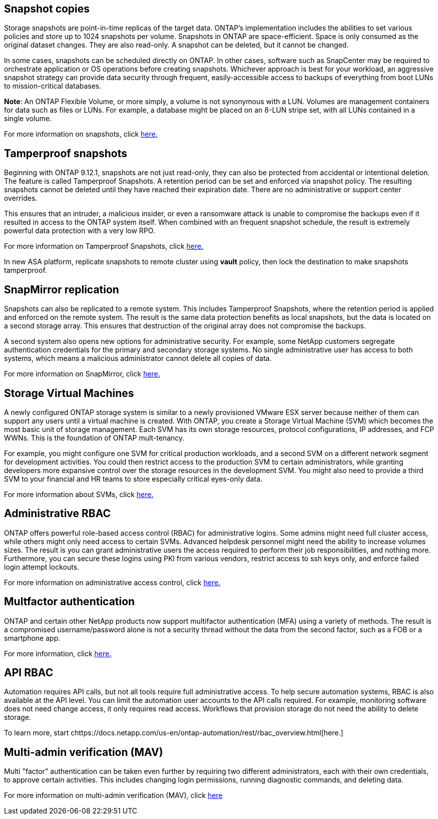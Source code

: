 == Snapshot copies

Storage snapshots are point-in-time replicas of the target data. ONTAP's implementation includes the abilities to set various policies and store up to 1024 snapshots per volume. Snapshots in ONTAP are space-efficient. Space is only consumed as the original dataset changes. They are also read-only. A snapshot can be deleted, but it cannot be changed. 

In some cases, snapshots can be scheduled directly on ONTAP. In other cases, software such as SnapCenter may be required to orchestrate application or OS operations before creating snapshots. Whichever approach is best for your workload, an aggressive snapshot strategy can provide data security through frequent, easily-accessible access to backups of everything from boot LUNs to mission-critical databases. 

*Note*: An ONTAP Flexible Volume, or more simply, a volume is not synonymous with a LUN. Volumes are management containers for data such as files or LUNs. For example, a database might be placed on an 8-LUN stripe set, with all LUNs contained in a single volume. 

For more information on snapshots, click link:https://docs.netapp.com/us-en/ontap/data-protection/manage-local-snapshot-copies-concept.html[here.]

== Tamperproof snapshots

Beginning with ONTAP 9.12.1, snapshots are not just read-only, they can also be protected from accidental or intentional deletion. The feature is called Tamperproof Snapshots. A retention period can be set and enforced via snapshot policy. The resulting snapshots cannot be deleted until they have reached their expiration date. There are no administrative or support center overrides.

This ensures that an intruder, a malicious insider, or even a ransomware attack is unable to compromise the backups even if it resulted in access to the ONTAP system itself. When combined with an frequent snapshot schedule, the result is extremely powerful data protection with a very low RPO.

For more information on Tamperproof Snapshots, click link:https://docs.netapp.com/us-en/ontap/snaplock/snapshot-lock-concept.html[here.]

[Note]
In new ASA platform, replicate snapshots to remote cluster using *vault* policy, then lock the destination to make snapshots tamperproof. 

== SnapMirror replication

Snapshots can also be replicated to a remote system. This includes Tamperproof Snapshots, where the retention period is applied and enforced on the remote system. The result is the same data protection benefits as local snapshots, but the data is located on a second storage array. This ensures that destruction of the original array does not compromise the backups. 

A second system also opens new options for administrative security. For example, some NetApp customers segregate authentication credentials for the primary and secondary storage systems. No single administrative user has access to both systems, which means a malicious administrator cannot delete all copies of data.

For more information on SnapMirror, click link:https://docs.netapp.com/us-en/ontap/data-protection/snapmirror-unified-replication-concept.html[here.]

== Storage Virtual Machines

A newly configured ONTAP storage system is similar to a newly provisioned VMware ESX server because neither of them can support any users until a virtual machine is created. With ONTAP, you create a Storage Virtual Machine (SVM) which becomes the most basic unit of storage management. Each SVM has its own storage resources, protocol configurations, IP addresses, and FCP WWNs.  This is the foundation of ONTAP mult-tenancy.

For example, you might configure one SVM for critical production workloads, and a second SVM on a different network segment for development activities. You could then restrict access to the production SVM to certain administrators, while granting developers more expansive control over the storage resources in the development SVM. You might also need to provide a third SVM to your financial and HR teams to store especially critical eyes-only data.

For more information about SVMs, click link:https://docs.netapp.com/us-en/ontap/concepts/storage-virtualization-concept.html[here.]

== Administrative RBAC

ONTAP offers powerful role-based access control (RBAC) for administrative logins. Some admins might need full cluster access, while others might only need access to certain SVMs. Advanced helpdesk personnel might need the ability to increase volumes sizes. The result is you can grant administrative users the access required to perform their job responsibilities, and nothing more. Furthermore, you can secure these logins using PKI from various vendors, restrict access to ssh keys only, and enforce failed login attempt lockouts.

For more information on administrative access control, click link:https://docs.netapp.com/us-en/ontap/authentication/manage-access-control-roles-concept.html[here.]

== Multfactor authentication

ONTAP and certain other NetApp products now support multifactor authentication (MFA) using a variety of methods. The result is a compromised username/password alone is not a security thread without the data from the second factor, such as a FOB or a smartphone app.

For more information, click link:https://docs.netapp.com/us-en/ontap/authentication/mfa-overview.html[here.]

== API RBAC

Automation requires API calls, but not all tools require full administrative access. To help secure automation systems, RBAC is also available at the API level. You can limit the automation user accounts to the API calls required. For example, monitoring software does not need change access, it only requires read access. Workflows that provision storage do not need the ability to delete storage.

To learn more, start chttps://docs.netapp.com/us-en/ontap-automation/rest/rbac_overview.html[here.]

== Multi-admin verification (MAV)
Multi "factor" authentication can be taken even further by requiring two different administrators, each with their own credentials, to approve certain activities. This includes changing login permissions, running diagnostic commands, and deleting data.

For more information on multi-admin verification (MAV), click link:https://docs.netapp.com/us-en/ontap/multi-admin-verify/index.html[here]
